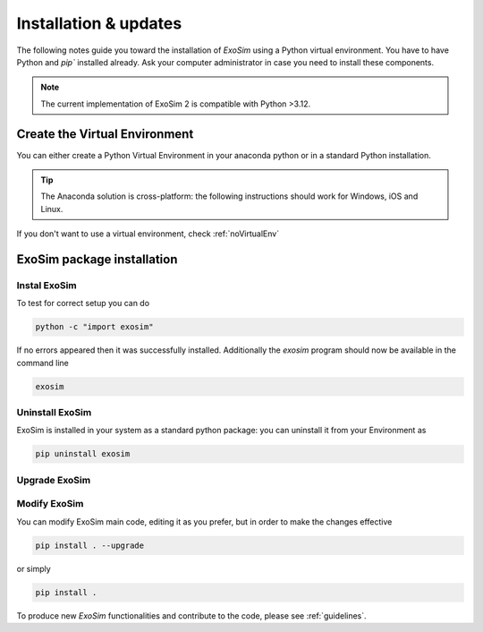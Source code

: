 .. _installation:

=======================
Installation & updates
=======================

The following notes guide you toward the installation of `ExoSim` using a Python virtual environment.
You have to have Python and `pip`` installed already. Ask your computer administrator in case you need to install these components.

.. note::
    The current implementation of ExoSim 2 is compatible with Python >3.12.

Create the Virtual Environment
====================================
You can either create a Python Virtual Environment in your anaconda python or in a standard Python installation.

.. tip::
    The Anaconda solution is cross-platform: the following instructions should work for Windows, iOS and Linux.

.. tab-set::

    .. tab-item:: Anaconda |condaLogo|


        .. |condaLogo| image:: _static/conda-logo.png
                    :width: 50
                    :class: dark-light

        Assuming you have `Anaconda <https://www.anaconda.com/>`__ installed in your system, you can simply install ExoSimVE following this procedure.
        Open the Anaconda command shell, or if you are on a Unix system just open the console.

        You can create a Virtual Environment as

        .. code-block:: console

            conda create --name ExoSimVE python=3.12

        The program will ask you if you want to install some standard packages: accept them.

        You can now activate or deactivate the Virtual Environment as

        .. code-block:: console

            conda activate ExoSimVE
            conda deactivate


    .. tab-item:: Python venv |pythonLogo|



        .. |pythonLogo| image:: _static/python-logo.png
                        :width: 50
                        :class: dark-light


        If you have a standard Python installation, you still can work with Virtual Environment.
        You have to have Python `virtualenv`` installed.
        For Linux you can do that as:

        .. code-block:: console

            mkdir ExoSimVE
            virtualenv -p /usr/bin/python3.12 ExoSimVE

        Then activate the virtual environment. If using csh, type

        .. code-block:: console

            source ExoSimVE/bin/activate.csh

        (check virtual environment documentation when using a different shell)

If you don't want to use a virtual environment, check :ref:`noVirtualEnv`

.. _raw_installation:

ExoSim package installation
====================================

Instal ExoSim
----------------

.. tab-set::

    .. tab-item:: Install from PiPy |PypiLogo|
        :sync: pipy

        .. _install pip:

        .. |PypiLogo| image:: _static/pypi-logo.png
                        :width: 50
                        :class: dark-light

        The ExoSim package is hosted on Pypi repository. You can install it by

        .. code-block:: console

            pip install exosim

    .. tab-item:: Install from Git |GitLogo|
        :sync: git

        .. _install git:

        .. |GitLogo| image:: _static/Git-logo.png
                        :width: 50
                        :class: dark-light

        You can clone ExoSim from our main git repository

        .. code-block:: console

            git clone https://github.com/arielmission-space/ExoSim2-public.git

        Move into the ExoSim folder

        .. code-block:: console

            cd /your_path/ExoSim2.0

        ExoSim uses **Poetry** for dependency management and package installation. If you haven't installed Poetry yet, you can do so by running the following command::

            pip install poetry

        For more details, refer to the [official Poetry documentation](https://python-poetry.org/docs/#installation).

        Once Poetry is installed, you can proceed with installing ExoSim::

            poetry install

To test for correct setup you can do

.. code-block:: console

    python -c "import exosim"

If no errors appeared then it was successfully installed. Additionally the `exosim` program
should now be available in the command line

.. code-block:: console

    exosim


Uninstall ExoSim
-------------------

ExoSim is installed in your system as a standard python package:
you can uninstall it from your Environment as

.. code-block:: console

    pip uninstall exosim


Upgrade ExoSim
---------------

.. tab-set::

    .. tab-item:: Upgrade from PiPy |PypiLogo|
        :sync: pipy



        If you have installed ExoSim from PyPi, now you can update the package simply as

        .. code-block:: console

            pip install exosim --upgrade

    .. tab-item:: Upgrade from Git |GitLogo|
        :sync: git


        If you have installed ExoSim from Git, you can download or pull a newer version of ExoSim over the old one, replacing all modified data.

        Then you have to place yourself inside the installation directory with the console

        .. code-block:: console

            cd /your_path/ExoSim2.0

        Now you can update ExoSim simply as

        .. code-block:: console

            pip install . --upgrade

        or simply

        .. code-block:: console

            pip install .


Modify ExoSim
---------------

You can modify ExoSim main code, editing it as you prefer, but in order to make the changes effective

.. code-block:: console

    pip install . --upgrade

or simply

.. code-block:: console

    pip install .

To produce new `ExoSim` functionalities and contribute to the code, please see :ref:`guidelines`.
